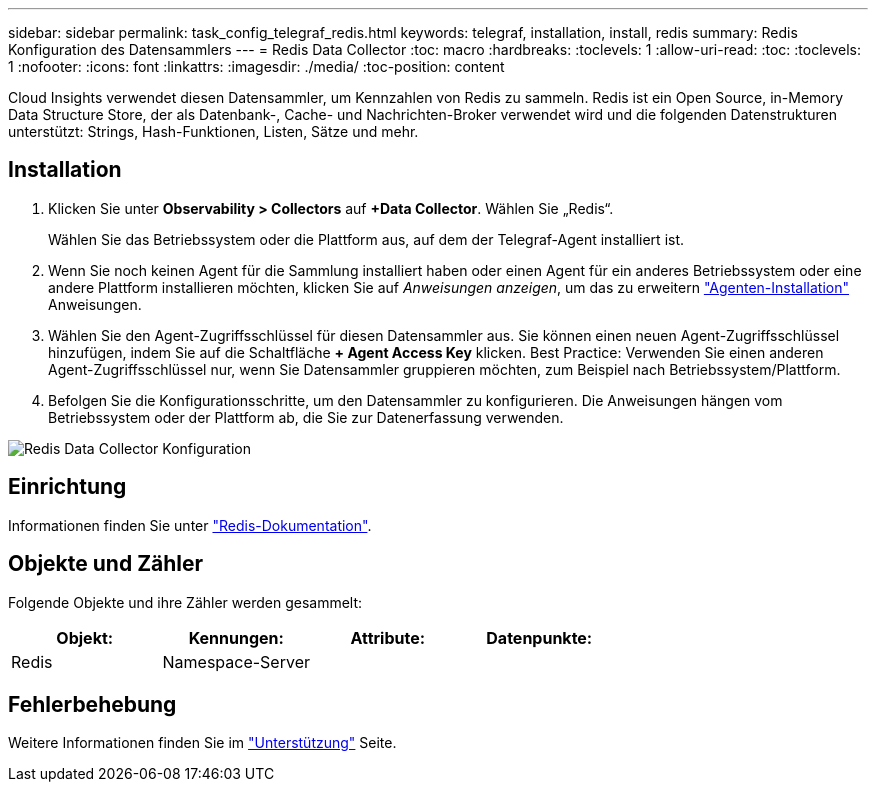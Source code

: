 ---
sidebar: sidebar 
permalink: task_config_telegraf_redis.html 
keywords: telegraf, installation, install, redis 
summary: Redis Konfiguration des Datensammlers 
---
= Redis Data Collector
:toc: macro
:hardbreaks:
:toclevels: 1
:allow-uri-read: 
:toc: 
:toclevels: 1
:nofooter: 
:icons: font
:linkattrs: 
:imagesdir: ./media/
:toc-position: content


[role="lead"]
Cloud Insights verwendet diesen Datensammler, um Kennzahlen von Redis zu sammeln. Redis ist ein Open Source, in-Memory Data Structure Store, der als Datenbank-, Cache- und Nachrichten-Broker verwendet wird und die folgenden Datenstrukturen unterstützt: Strings, Hash-Funktionen, Listen, Sätze und mehr.



== Installation

. Klicken Sie unter *Observability > Collectors* auf *+Data Collector*. Wählen Sie „Redis“.
+
Wählen Sie das Betriebssystem oder die Plattform aus, auf dem der Telegraf-Agent installiert ist.

. Wenn Sie noch keinen Agent für die Sammlung installiert haben oder einen Agent für ein anderes Betriebssystem oder eine andere Plattform installieren möchten, klicken Sie auf _Anweisungen anzeigen_, um das zu erweitern link:task_config_telegraf_agent.html["Agenten-Installation"] Anweisungen.
. Wählen Sie den Agent-Zugriffsschlüssel für diesen Datensammler aus. Sie können einen neuen Agent-Zugriffsschlüssel hinzufügen, indem Sie auf die Schaltfläche *+ Agent Access Key* klicken. Best Practice: Verwenden Sie einen anderen Agent-Zugriffsschlüssel nur, wenn Sie Datensammler gruppieren möchten, zum Beispiel nach Betriebssystem/Plattform.
. Befolgen Sie die Konfigurationsschritte, um den Datensammler zu konfigurieren. Die Anweisungen hängen vom Betriebssystem oder der Plattform ab, die Sie zur Datenerfassung verwenden.


image:RedisDCConfigWindows.png["Redis Data Collector Konfiguration"]



== Einrichtung

Informationen finden Sie unter link:https://redis.io/documentation["Redis-Dokumentation"].



== Objekte und Zähler

Folgende Objekte und ihre Zähler werden gesammelt:

[cols="<.<,<.<,<.<,<.<"]
|===
| Objekt: | Kennungen: | Attribute: | Datenpunkte: 


| Redis | Namespace-Server |  |  
|===


== Fehlerbehebung

Weitere Informationen finden Sie im link:concept_requesting_support.html["Unterstützung"] Seite.
